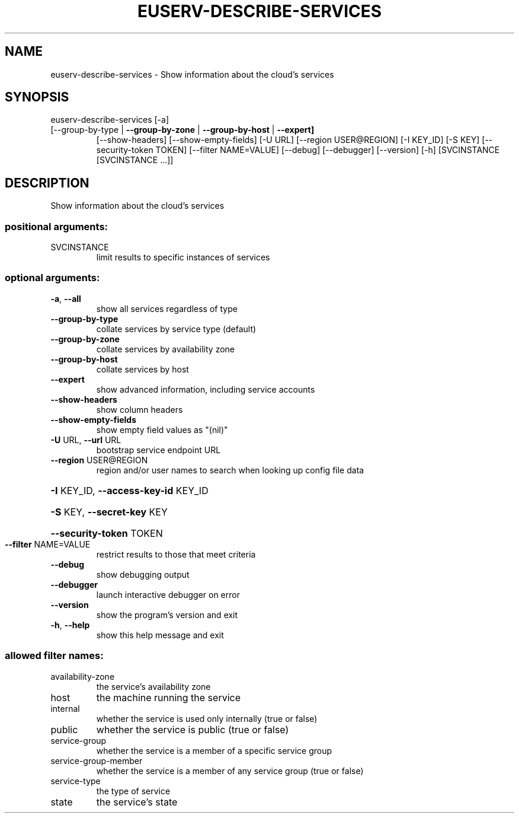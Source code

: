 .\" DO NOT MODIFY THIS FILE!  It was generated by help2man 1.47.1.
.TH EUSERV-DESCRIBE-SERVICES "1" "July 2016" "eucalyptus 4.3" "User Commands"
.SH NAME
euserv-describe-services \- Show information about the cloud's services
.SH SYNOPSIS
euserv\-describe\-services [\-a]
.TP
[\-\-group\-by\-type | \fB\-\-group\-by\-zone\fR | \fB\-\-group\-by\-host\fR | \fB\-\-expert]\fR
[\-\-show\-headers] [\-\-show\-empty\-fields]
[\-U URL] [\-\-region USER@REGION] [\-I KEY_ID]
[\-S KEY] [\-\-security\-token TOKEN]
[\-\-filter NAME=VALUE] [\-\-debug] [\-\-debugger]
[\-\-version] [\-h]
[SVCINSTANCE [SVCINSTANCE ...]]
.SH DESCRIPTION
Show information about the cloud's services
.SS "positional arguments:"
.TP
SVCINSTANCE
limit results to specific instances of services
.SS "optional arguments:"
.TP
\fB\-a\fR, \fB\-\-all\fR
show all services regardless of type
.TP
\fB\-\-group\-by\-type\fR
collate services by service type (default)
.TP
\fB\-\-group\-by\-zone\fR
collate services by availability zone
.TP
\fB\-\-group\-by\-host\fR
collate services by host
.TP
\fB\-\-expert\fR
show advanced information, including service accounts
.TP
\fB\-\-show\-headers\fR
show column headers
.TP
\fB\-\-show\-empty\-fields\fR
show empty field values as "(nil)"
.TP
\fB\-U\fR URL, \fB\-\-url\fR URL
bootstrap service endpoint URL
.TP
\fB\-\-region\fR USER@REGION
region and/or user names to search when looking up
config file data
.HP
\fB\-I\fR KEY_ID, \fB\-\-access\-key\-id\fR KEY_ID
.HP
\fB\-S\fR KEY, \fB\-\-secret\-key\fR KEY
.HP
\fB\-\-security\-token\fR TOKEN
.TP
\fB\-\-filter\fR NAME=VALUE
restrict results to those that meet criteria
.TP
\fB\-\-debug\fR
show debugging output
.TP
\fB\-\-debugger\fR
launch interactive debugger on error
.TP
\fB\-\-version\fR
show the program's version and exit
.TP
\fB\-h\fR, \fB\-\-help\fR
show this help message and exit
.SS "allowed filter names:"
.TP
availability\-zone
the service's availability zone
.TP
host
the machine running the service
.TP
internal
whether the service is used only internally
(true or false)
.TP
public
whether the service is public (true or false)
.TP
service\-group
whether the service is a member of a specific
service group
.TP
service\-group\-member
whether the service is a member of any service
group (true or false)
.TP
service\-type
the type of service
.TP
state
the service's state
